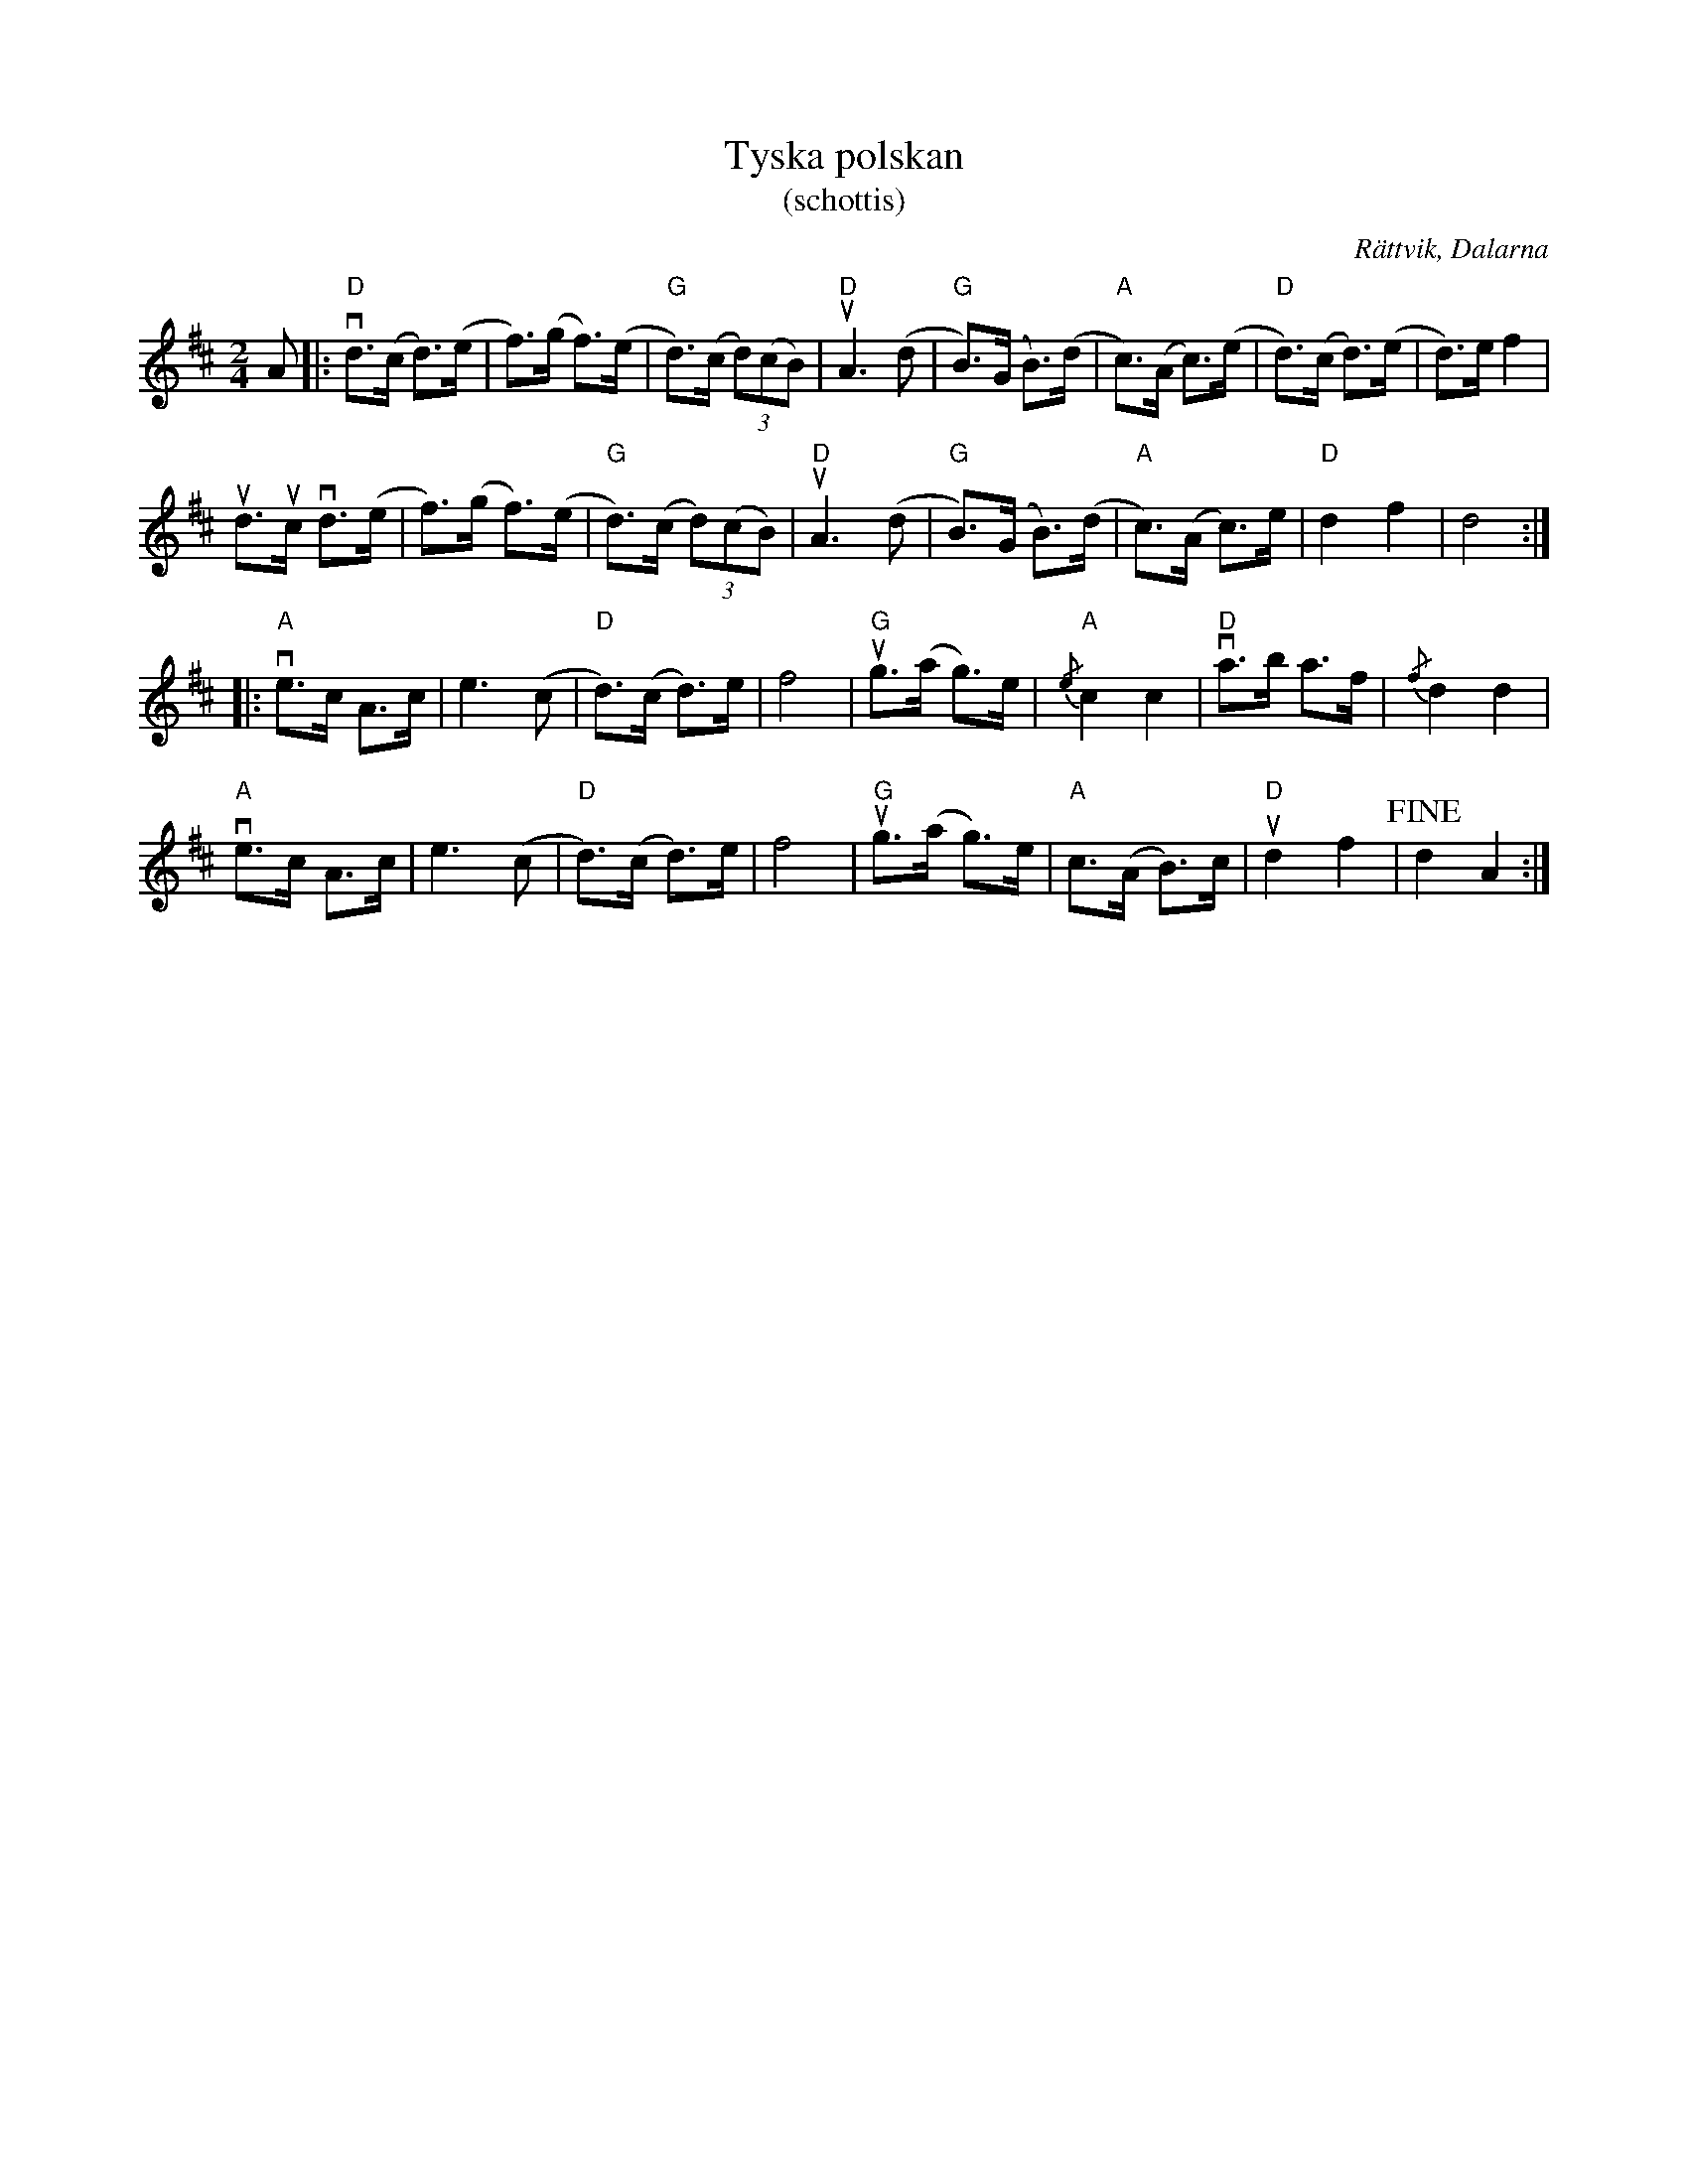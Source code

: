 %%abc-charset utf-8

X:1
T: Tyska polskan
T: (schottis)
R: Schottis
O: Rättvik, Dalarna
S: utlärd av Cajsa Ekstav på Ekebyholmskursen 2010 som hade den efter Johan Nylander och Björn Ståbi [[ ]]
Z: Nils L
N: Ingen garanti för att bindningarna är helt rätt. 
N: YouTube-klipp med Björn Ståbi and Per Gudmundson.
M: 2/4
L: 1/8
K: D
%%MIDI gchord off
%%MIDI ratio 5 3
A |: "D"vd>(c d>)(e | f>)(g f>)(e | "G"d>)(c (3d)(cB) | "D"uA3 (d | "G"B>)(G B>)(d | "A"c>)(A c>)(e | "D"d>)(c d>)(e | d>)e f2 |
     ud>uc vd>(e | f>)(g f>)(e | "G"d>)(c (3d)(cB) | "D"uA3 (d | "G"B>)(G B>)(d | "A"c>)(A c>)e | "D"d2 f2 | d4 ::
     "A"ve>c A>c | e3 (c | "D"d>)(c d>)e | f4 | "G"ug>(a g>)e | "A"{/e}c2 c2 | "D"va>b a>f | {/f}d2 d2 |
     "A"ve>c A>c | e3 (c | "D"d>)(c d>)e | f4 | "G"ug>(a g>)e | "A"c>(A B>)c | "D"ud2 f2 | !fine!d2 A2 :|

